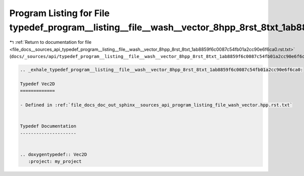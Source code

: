 
.. _program_listing_file_docs__sources_api_typedef_program__listing__file__wash__vector_8hpp_8rst_8txt_1ab8859f6c0087c54fb01a2cc90e6f6ca0.rst.txt:

Program Listing for File typedef_program__listing__file__wash__vector_8hpp_8rst_8txt_1ab8859f6c0087c54fb01a2cc90e6f6ca0.rst.txt
===============================================================================================================================

|exhale_lsh| :ref:`Return to documentation for file <file_docs__sources_api_typedef_program__listing__file__wash__vector_8hpp_8rst_8txt_1ab8859f6c0087c54fb01a2cc90e6f6ca0.rst.txt>` (``docs/_sources/api/typedef_program__listing__file__wash__vector_8hpp_8rst_8txt_1ab8859f6c0087c54fb01a2cc90e6f6ca0.rst.txt``)

.. |exhale_lsh| unicode:: U+021B0 .. UPWARDS ARROW WITH TIP LEFTWARDS

.. code-block:: cpp

   .. _exhale_typedef_program__listing__file__wash__vector_8hpp_8rst_8txt_1ab8859f6c0087c54fb01a2cc90e6f6ca0:
   
   Typedef Vec2D
   =============
   
   - Defined in :ref:`file_docs_doc_out_sphinx__sources_api_program_listing_file_wash_vector.hpp.rst.txt`
   
   
   Typedef Documentation
   ---------------------
   
   
   .. doxygentypedef:: Vec2D
      :project: my_project
